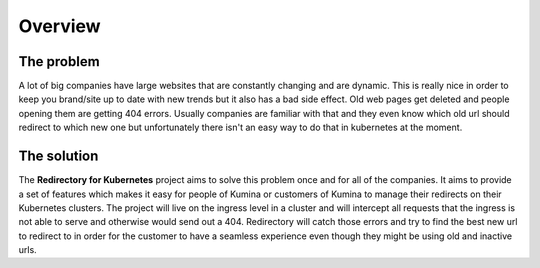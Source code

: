 ===========
 Overview
===========

The problem
^^^^^^^^^^^
A lot of big companies have large websites that are constantly changing and are
dynamic. This is really nice in order to keep you brand/site up to date with new trends but it also
has a bad side effect. Old web pages get deleted and people opening them are getting 404
errors. Usually companies are familiar with that and they even know which old url should
redirect to which new one but unfortunately there isn't an easy way to do that in kubernetes at
the moment.

The solution
^^^^^^^^^^^^
The **Redirectory for Kubernetes** project aims to solve this problem once and for all of the
companies. It aims to provide a set of features which makes it easy for people of Kumina or
customers of Kumina to manage their redirects on their Kubernetes clusters. The project will live
on the ingress level in a cluster and will intercept all requests that the ingress is not able to
serve and otherwise would send out a 404. Redirectory will catch those errors and try to find the
best new url to redirect to in order for the customer to have a seamless experience even though
they might be using old and inactive urls.

